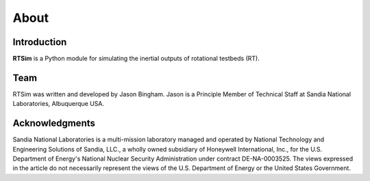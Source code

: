 *****
About
*****

Introduction
============
**RTSim** is a Python module for simulating the inertial outputs of rotational testbeds (RT).

Team
====
RTSim was written and developed by Jason Bingham. Jason is a Principle Member of Technical Staff at Sandia National Laboratories, Albuquerque USA.

Acknowledgments
===============
Sandia National Laboratories is a multi-mission laboratory managed and operated by National Technology and Engineering Solutions of Sandia, LLC., a wholly owned subsidiary of Honeywell International, Inc., for the U.S. Department of Energy's National Nuclear Security Administration under contract DE-NA-0003525. The views expressed in the article do not necessarily represent the views of the U.S. Department of Energy or the United States Government.
